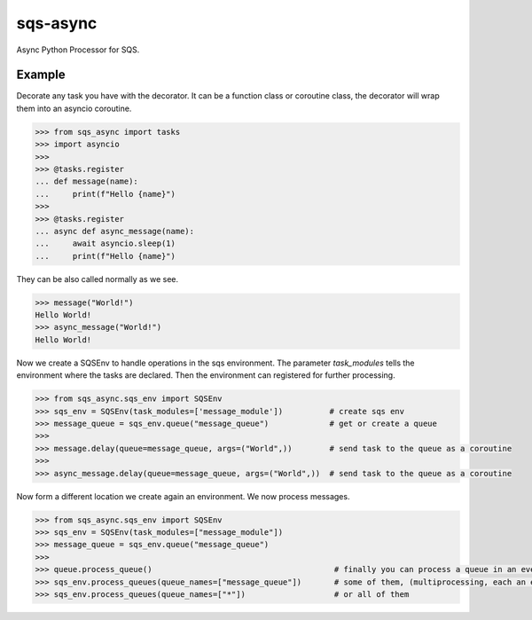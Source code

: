 sqs-async
=========

Async Python Processor for SQS.

Example
-------

Decorate any task you have with the decorator.
It can be a function class or coroutine class, the decorator
will wrap them into an asyncio coroutine.

.. code::

    >>> from sqs_async import tasks
    >>> import asyncio
    >>>
    >>> @tasks.register
    ... def message(name):
    ...     print(f"Hello {name}")
    >>>
    >>> @tasks.register
    ... async def async_message(name):
    ...     await asyncio.sleep(1)
    ...     print(f"Hello {name}")

They can be also called normally as we see.

.. code::

    >>> message("World!")
    Hello World!
    >>> async_message("World!")
    Hello World!


Now we create a SQSEnv to handle operations in the sqs environment. The parameter `task_modules`
tells the environment where the tasks are declared. Then the environment can registered
for further processing.

.. code::

    >>> from sqs_async.sqs_env import SQSEnv
    >>> sqs_env = SQSEnv(task_modules=['message_module'])          # create sqs env
    >>> message_queue = sqs_env.queue("message_queue")             # get or create a queue
    >>>
    >>> message.delay(queue=message_queue, args=("World",))        # send task to the queue as a coroutine
    >>>
    >>> async_message.delay(queue=message_queue, args=("World",))  # send task to the queue as a coroutine


Now form a different location we create again an environment.
We now process messages.

.. code::

    >>> from sqs_async.sqs_env import SQSEnv
    >>> sqs_env = SQSEnv(task_modules=["message_module"])
    >>> message_queue = sqs_env.queue("message_queue")
    >>>
    >>> queue.process_queue()                                       # finally you can process a queue in an event loop, or
    >>> sqs_env.process_queues(queue_names=["message_queue"])       # some of them, (multiprocessing, each an event loop)
    >>> sqs_env.process_queues(queue_names=["*"])                   # or all of them
